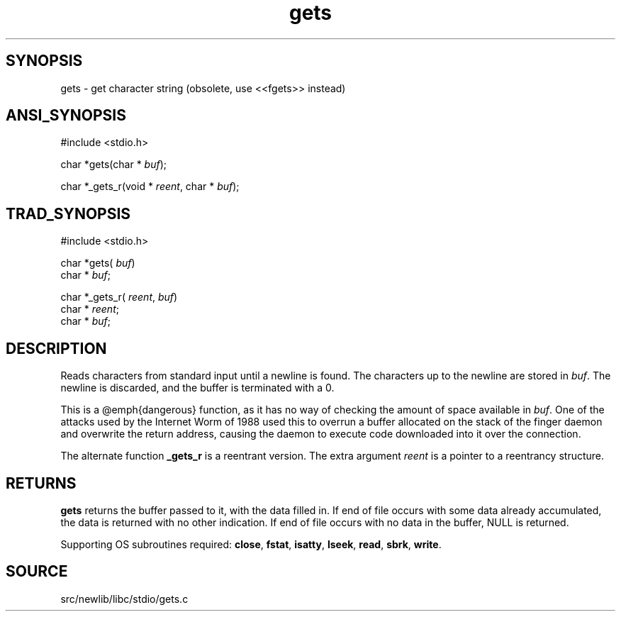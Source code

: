 .TH gets 3 "" "" ""
.SH SYNOPSIS
gets \- get character string (obsolete, use <<fgets>> instead)
.SH ANSI_SYNOPSIS
#include <stdio.h>
.br

char *gets(char *
.IR buf );
.br

char *_gets_r(void *
.IR reent ,
char *
.IR buf );
.br
.SH TRAD_SYNOPSIS
#include <stdio.h>
.br

char *gets(
.IR buf )
.br
char *
.IR buf ;
.br

char *_gets_r(
.IR reent ,
.IR buf )
.br
char *
.IR reent ;
.br
char *
.IR buf ;
.br
.SH DESCRIPTION
Reads characters from standard input until a newline is found.
The characters up to the newline are stored in 
.IR buf .
The
newline is discarded, and the buffer is terminated with a 0.

This is a @emph{dangerous} function, as it has no way of checking
the amount of space available in 
.IR buf .
One of the attacks
used by the Internet Worm of 1988 used this to overrun a
buffer allocated on the stack of the finger daemon and
overwrite the return address, causing the daemon to execute
code downloaded into it over the connection.

The alternate function 
.BR _gets_r 
is a reentrant version. The extra
argument 
.IR reent 
is a pointer to a reentrancy structure.
.SH RETURNS
.BR gets 
returns the buffer passed to it, with the data filled
in. If end of file occurs with some data already accumulated,
the data is returned with no other indication. If end of file
occurs with no data in the buffer, NULL is returned.

Supporting OS subroutines required: 
.BR close ,
.BR fstat ,
.BR isatty ,
.BR lseek ,
.BR read ,
.BR sbrk ,
.BR write .
.SH SOURCE
src/newlib/libc/stdio/gets.c
